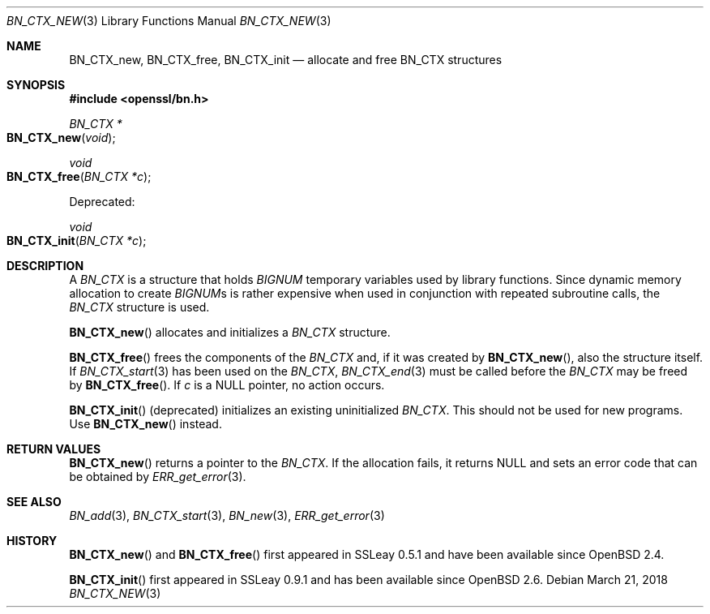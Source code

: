 .\"	$OpenBSD: BN_CTX_new.3,v 1.7 2018/03/21 09:03:49 schwarze Exp $
.\"	OpenSSL aafbe1cc Jun 12 23:42:08 2013 +0100
.\"
.\" This file was written by Ulf Moeller <ulf@openssl.org>.
.\" Copyright (c) 2000, 2013 The OpenSSL Project.  All rights reserved.
.\"
.\" Redistribution and use in source and binary forms, with or without
.\" modification, are permitted provided that the following conditions
.\" are met:
.\"
.\" 1. Redistributions of source code must retain the above copyright
.\"    notice, this list of conditions and the following disclaimer.
.\"
.\" 2. Redistributions in binary form must reproduce the above copyright
.\"    notice, this list of conditions and the following disclaimer in
.\"    the documentation and/or other materials provided with the
.\"    distribution.
.\"
.\" 3. All advertising materials mentioning features or use of this
.\"    software must display the following acknowledgment:
.\"    "This product includes software developed by the OpenSSL Project
.\"    for use in the OpenSSL Toolkit. (http://www.openssl.org/)"
.\"
.\" 4. The names "OpenSSL Toolkit" and "OpenSSL Project" must not be used to
.\"    endorse or promote products derived from this software without
.\"    prior written permission. For written permission, please contact
.\"    openssl-core@openssl.org.
.\"
.\" 5. Products derived from this software may not be called "OpenSSL"
.\"    nor may "OpenSSL" appear in their names without prior written
.\"    permission of the OpenSSL Project.
.\"
.\" 6. Redistributions of any form whatsoever must retain the following
.\"    acknowledgment:
.\"    "This product includes software developed by the OpenSSL Project
.\"    for use in the OpenSSL Toolkit (http://www.openssl.org/)"
.\"
.\" THIS SOFTWARE IS PROVIDED BY THE OpenSSL PROJECT ``AS IS'' AND ANY
.\" EXPRESSED OR IMPLIED WARRANTIES, INCLUDING, BUT NOT LIMITED TO, THE
.\" IMPLIED WARRANTIES OF MERCHANTABILITY AND FITNESS FOR A PARTICULAR
.\" PURPOSE ARE DISCLAIMED.  IN NO EVENT SHALL THE OpenSSL PROJECT OR
.\" ITS CONTRIBUTORS BE LIABLE FOR ANY DIRECT, INDIRECT, INCIDENTAL,
.\" SPECIAL, EXEMPLARY, OR CONSEQUENTIAL DAMAGES (INCLUDING, BUT
.\" NOT LIMITED TO, PROCUREMENT OF SUBSTITUTE GOODS OR SERVICES;
.\" LOSS OF USE, DATA, OR PROFITS; OR BUSINESS INTERRUPTION)
.\" HOWEVER CAUSED AND ON ANY THEORY OF LIABILITY, WHETHER IN CONTRACT,
.\" STRICT LIABILITY, OR TORT (INCLUDING NEGLIGENCE OR OTHERWISE)
.\" ARISING IN ANY WAY OUT OF THE USE OF THIS SOFTWARE, EVEN IF ADVISED
.\" OF THE POSSIBILITY OF SUCH DAMAGE.
.\"
.Dd $Mdocdate: March 21 2018 $
.Dt BN_CTX_NEW 3
.Os
.Sh NAME
.Nm BN_CTX_new ,
.Nm BN_CTX_free ,
.Nm BN_CTX_init
.Nd allocate and free BN_CTX structures
.Sh SYNOPSIS
.In openssl/bn.h
.Ft BN_CTX *
.Fo BN_CTX_new
.Fa void
.Fc
.Ft void
.Fo BN_CTX_free
.Fa "BN_CTX *c"
.Fc
.Pp
Deprecated:
.Pp
.Ft void
.Fo BN_CTX_init
.Fa "BN_CTX *c"
.Fc
.Sh DESCRIPTION
A
.Vt BN_CTX
is a structure that holds
.Vt BIGNUM
temporary variables used by library functions.
Since dynamic memory allocation to create
.Vt BIGNUM Ns s
is rather expensive when used in conjunction with repeated subroutine
calls, the
.Vt BN_CTX
structure is used.
.Pp
.Fn BN_CTX_new
allocates and initializes a
.Vt BN_CTX
structure.
.Pp
.Fn BN_CTX_free
frees the components of the
.Vt BN_CTX
and, if it was created by
.Fn BN_CTX_new ,
also the structure itself.
If
.Xr BN_CTX_start 3
has been used on the
.Vt BN_CTX ,
.Xr BN_CTX_end 3
must be called before the
.Vt BN_CTX
may be freed by
.Fn BN_CTX_free .
If
.Fa c
is a
.Dv NULL
pointer, no action occurs.
.Pp
.Fn BN_CTX_init
(deprecated) initializes an existing uninitialized
.Vt BN_CTX .
This should not be used for new programs.
Use
.Fn BN_CTX_new
instead.
.Sh RETURN VALUES
.Fn BN_CTX_new
returns a pointer to the
.Vt BN_CTX .
If the allocation fails, it returns
.Dv NULL
and sets an error code that can be obtained by
.Xr ERR_get_error 3 .
.Sh SEE ALSO
.Xr BN_add 3 ,
.Xr BN_CTX_start 3 ,
.Xr BN_new 3 ,
.Xr ERR_get_error 3
.Sh HISTORY
.Fn BN_CTX_new
and
.Fn BN_CTX_free
first appeared in SSLeay 0.5.1 and have been available since
.Ox 2.4 .
.Pp
.Fn BN_CTX_init
first appeared in SSLeay 0.9.1 and has been available since
.Ox 2.6 .
